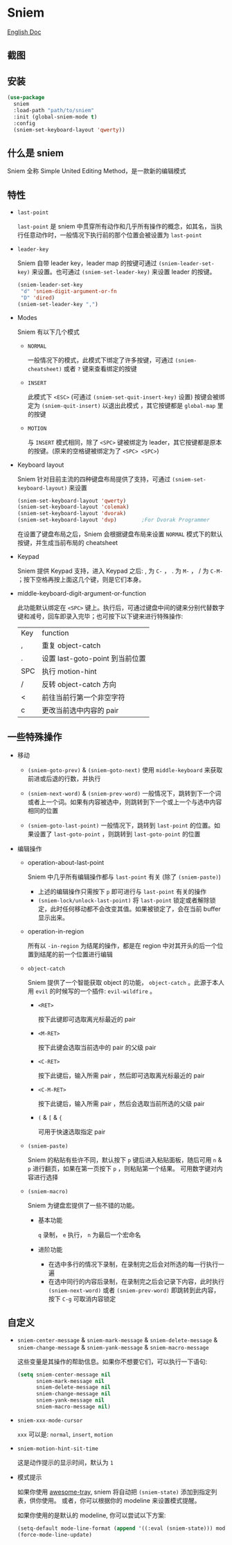 * Sniem
  [[file:README.org][English Doc]]
** 截图
   [[file:screenshot.png]]
** 安装
   #+begin_src emacs-lisp
     (use-package
       sniem
       :load-path "path/to/sniem"
       :init (global-sniem-mode t)
       :config
       (sniem-set-keyboard-layout 'qwerty))
   #+end_src
** 什么是 sniem
   Sniem 全称 Simple United Editing Method，是一款新的编辑模式
** 特性
   - ~last-point~

     ~last-point~ 是 sniem 中贯穿所有动作和几乎所有操作的概念，如其名，当执行任意动作时，一般情况下执行前的那个位置会被设置为 ~last-point~
     
   - ~leader-key~

     Sniem 自带 leader key，leader map 的按键可通过 ~(sniem-leader-set-key)~ 来设置。也可通过 ~(sniem-set-leader-key)~ 来设置 leader 的按键。
     #+begin_src emacs-lisp
       (sniem-leader-set-key
        "d" 'sniem-digit-argument-or-fn
        "D" 'dired)
       (sniem-set-leader-key ",")
     #+end_src

   - Modes

     Sniem 有以下几个模式
     - ~NORMAL~

       一般情况下的模式，此模式下绑定了许多按键，可通过 ~(sniem-cheatsheet)~ 或者 ~?~ 键来查看绑定的按键
       
     - ~INSERT~

       此模式下 ~<ESC>~ (可通过 ~(sniem-set-quit-insert-key)~ 设置) 按键会被绑定为 ~(sniem-quit-insert)~ 以退出此模式 ，其它按键都是 ~global-map~ 里的按键
       
     - ~MOTION~

       与 ~INSERT~ 模式相同，除了 ~<SPC>~ 键被绑定为 leader，其它按键都是原本的按键。(原来的空格键被绑定为了 ~<SPC> <SPC>~)

   - Keyboard layout

     Sniem 针对目前主流的四种键盘布局提供了支持，可通过 ~(sniem-set-keyboard-layout)~ 来设置
     #+begin_src emacs-lisp
       (sniem-set-keyboard-layout 'qwerty)
       (sniem-set-keyboard-layout 'colemak)
       (sniem-set-keyboard-layout 'dvorak)
       (sniem-set-keyboard-layout 'dvp)        ;For Dvorak Programmer
     #+end_src
     在设置了键盘布局之后，Sniem 会根据键盘布局来设置 ~NORMAL~ 模式下的默认按键，并生成当前布局的 cheatsheet

   - Keypad

     Sniem 提供 Keypad 支持，进入 Keypad 之后: , 为 ~C-~ ， . 为 ~M-~ ， / 为 ~C-M-~ ；按下空格再按上面这几个键，则是它们本身。

   - middle-keyboard-digit-argument-or-function

     此功能默认绑定在 ~<SPC>~ 键上。执行后，可通过键盘中间的键来分别代替数字键和减号，回车即录入完毕；也可按下以下键来进行特殊操作:
     | Key | function                        |
     | ,   | 重复 object-catch               |
     | .   | 设置 last-goto-point 到当前位置 |
     | SPC | 执行 motion-hint                |
     | /   | 反转 object-catch 方向          |
     | <   | 前往当前行第一个非空字符        |
     | c   | 更改当前选中内容的 pair         |
** 一些特殊操作

   - 移动

     - ~(sniem-goto-prev)~ & ~(sniem-goto-next)~
       使用 ~middle-keyboard~ 来获取前进或后退的行数，并执行
       
     - ~(sniem-next-word)~ & ~(sniem-prev-word)~
       一般情况下，跳转到下一个词或者上一个词。如果有内容被选中，则跳转到下一个或上一个与选中内容相同的位置

     - ~(sniem-goto-last-point)~
       一般情况下，跳转到 ~last-point~ 的位置。如果设置了 ~last-goto-point~ ，则跳转到 ~last-goto-point~ 的位置

   - 编辑操作

     - operation-about-last-point

       Sniem 中几乎所有编辑操作都与 ~last-point~ 有关 (除了 ~(sniem-paste)~)
       - 上述的编辑操作只需按下 ~p~ 即可进行与 ~last-point~ 有关的操作
       - ~(sniem-lock/unlock-last-point)~
         将 ~last-point~ 锁定或者解除锁定，此时任何移动都不会改变其值。如果被锁定了，会在当前 buffer 显示出来。

     - operation-in-region

       所有以 ~-in-region~ 为结尾的操作，都是在 region 中对其开头的后一个位置到结尾的前一个位置进行编辑

     - ~object-catch~

       Sniem 提供了一个智能获取 object 的功能， ~object-catch~ 。此源于本人用 ~evil~ 的时候写的一个插件: ~evil-wildfire~ 。
       - ~<RET>~

         按下此键即可选取离光标最近的 pair

       - ~<M-RET>~

         按下此键会选取当前选中的 pair 的父级 pair

       - ~<C-RET>~

         按下此键后，输入所需 pair ，然后即可选取离光标最近的 pair

       - ~<C-M-RET>~

         按下此键后，输入所需 pair ，然后会选取当前所选的父级 pair

       - ~(~ & ~[~ & ~{~

         可用于快速选取指定 pair

     - ~(sniem-paste)~

       Sniem 的粘贴有些许不同，默认按下 ~p~ 键后进入粘贴面板，随后可用 ~n~ & ~p~ 进行翻页，如果在第一页按下 ~p~ ，则粘贴第一个结果。
       可用数字键对内容进行选择

     - ~(sniem-macro)~

       Sniem 为键盘宏提供了一些不错的功能。
       - 基本功能

         ~q~ 录制， ~e~ 执行， ~n~ 为最后一个宏命名

       - 进阶功能

         - 在选中多行的情况下录制，在录制完之后会对所选的每一行执行一遍
         - 在选中同行的内容后录制，在录制完之后会记录下内容，此时执行 ~(sniem-next-word)~ 或者 ~(sniem-prev-word)~ 即跳转到此内容，按下 ~C-g~ 可取消内容锁定
** 自定义
   - ~sniem-center-message~ & ~sniem-mark-message~ & ~sniem-delete-message~ & ~sniem-change-message~ & ~sniem-yank-message~ & ~sniem-macro-message~

     这些变量是其操作的帮助信息。如果你不想要它们，可以执行一下语句:
     #+begin_src emacs-lisp
       (setq sniem-center-message nil
             sniem-mark-message nil
             sniem-delete-message nil
             sniem-change-message nil
             sniem-yank-message nil
             sniem-macro-message nil)
     #+end_src

   - ~sniem-xxx-mode-cursor~

     ~xxx~ 可以是: ~normal~, ~insert~, ~motion~

   - ~sniem-motion-hint-sit-time~

     这是动作提示的显示时间，默认为 ~1~

   - 模式提示
     
     如果你使用 [[https://github.com/manateelazycat/awesome-tray][awesome-tray]], sniem 将自动把 ~(sniem-state)~ 添加到指定列表，供你使用。
     或者，你可以根据你的 modeline 来设置模式提醒。

     如果你使用的是默认的 modeline, 你可以尝试以下方案:
     #+begin_src emacs-lisp
       (setq-default mode-line-format (append '((:eval (sniem-state))) mode-line-format))
       (force-mode-line-update)
     #+end_src
